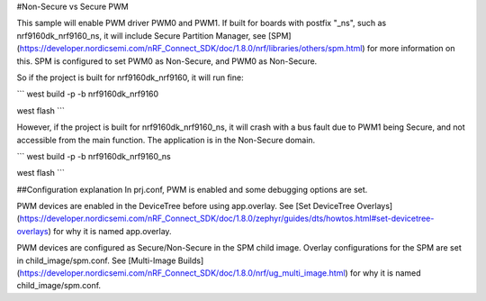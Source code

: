 #Non-Secure vs Secure PWM

This sample will enable PWM driver PWM0 and PWM1.
If built for boards with postfix "_ns", such as nrf9160dk_nrf9160_ns, it will include Secure Partition Manager, see [SPM](https://developer.nordicsemi.com/nRF_Connect_SDK/doc/1.8.0/nrf/libraries/others/spm.html) for more information on this.
SPM is configured to set PWM0 as Non-Secure, and PWM0 as Non-Secure.

So if the project is built for nrf9160dk_nrf9160, it will run fine:

```
west build -p -b nrf9160dk_nrf9160

west flash
```

However, if the project is built for nrf9160dk_nrf9160_ns, it will crash with a bus fault due to PWM1 being Secure, and not accessible from the main function. 
The application is in the Non-Secure domain.

```
west build -p -b nrf9160dk_nrf9160_ns

west flash
```

##Configuration explanation
In prj.conf, PWM is enabled and some debugging options are set. 

PWM devices are enabled in the DeviceTree before using app.overlay. See [Set DeviceTree Overlays](https://developer.nordicsemi.com/nRF_Connect_SDK/doc/1.8.0/zephyr/guides/dts/howtos.html#set-devicetree-overlays) for why it is named app.overlay.

PWM devices are configured as Secure/Non-Secure in the SPM child image. Overlay configurations for the SPM are set in child_image/spm.conf. See [Multi-Image Builds](https://developer.nordicsemi.com/nRF_Connect_SDK/doc/1.8.0/nrf/ug_multi_image.html) for why it is named child_image/spm.conf.



